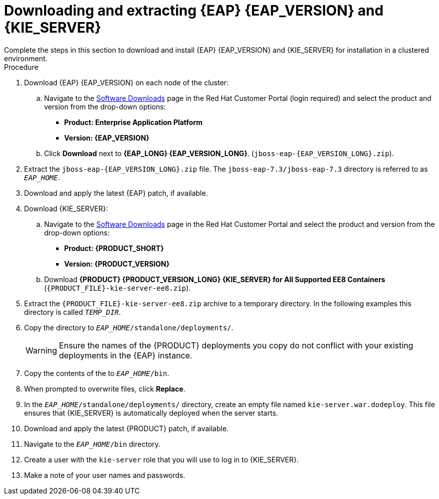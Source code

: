 [id='clustering-download-eap-ps-proc_{context}']
= Downloading and extracting {EAP} {EAP_VERSION} and {KIE_SERVER}
Complete the steps in this section to download and install {EAP} {EAP_VERSION} and {KIE_SERVER} for installation in a clustered environment.

.Procedure
. Download {EAP} {EAP_VERSION} on each node of the cluster:
.. Navigate to the https://access.redhat.com/jbossnetwork/restricted/listSoftware.html[Software Downloads] page in the Red Hat Customer Portal (login required) and select the product and version from the drop-down options:
* *Product: Enterprise Application Platform*
* *Version: {EAP_VERSION}*
.. Click *Download* next to *{EAP_LONG} {EAP_VERSION_LONG}*. (`jboss-eap-{EAP_VERSION_LONG}.zip`).
. Extract the `jboss-eap-{EAP_VERSION_LONG}.zip` file. The `jboss-eap-7.3/jboss-eap-7.3` directory is referred to as `_EAP_HOME_`.
. Download and apply the latest {EAP} patch, if available.
. Download {KIE_SERVER}:
.. Navigate to the https://access.redhat.com/jbossnetwork/restricted/listSoftware.html[Software Downloads] page in the Red Hat Customer Portal and select the product and version from the drop-down options:
* *Product: {PRODUCT_SHORT}*
* *Version: {PRODUCT_VERSION}*
.. Download  *{PRODUCT} {PRODUCT_VERSION_LONG} {KIE_SERVER} for All Supported EE8 Containers* (`{PRODUCT_FILE}-kie-server-ee8.zip`).
. Extract the `{PRODUCT_FILE}-kie-server-ee8.zip` archive to a temporary directory. In the following examples this directory is called `__TEMP_DIR__`.
. Copy the
ifdef::PAM[]
`__TEMP_DIR__/{PRODUCT_FILE}-kie-server-ee8/{PRODUCT_FILE}-kie-server-ee8/kie-server.war`
endif::PAM[]
ifdef::DM[]
`__TEMP_DIR__/{PRODUCT_FILE}-kie-server-ee8/{PRODUCT_FILE}-kie-server-ee8/kie-server.war`
endif::DM[]
 directory to `__EAP_HOME__/standalone/deployments/`.
+
WARNING: Ensure the names of the {PRODUCT} deployments you copy do not conflict with your existing deployments in the {EAP} instance.
. Copy the contents of the
ifdef::PAM[]
`__TEMP_DIR__/{PRODUCT_FILE}-kie-server-ee8/{PRODUCT_FILE}-kie-server-ee8/SecurityPolicy/`
endif::PAM[]
ifdef::DM[]
`__TEMP_DIR__/{PRODUCT_FILE}-kie-server-ee8/{PRODUCT_FILE}-kie-server-ee8/SecurityPolicy/`
endif::DM[]
 to `__EAP_HOME__/bin`.
. When prompted to overwrite files, click *Replace*.
. In the `__EAP_HOME__/standalone/deployments/` directory, create an empty file named `kie-server.war.dodeploy`. This file ensures that {KIE_SERVER} is automatically deployed when the server starts.
. Download and apply the latest {PRODUCT} patch, if available.

. Navigate to the `__EAP_HOME__/bin` directory.
. Create a user with the `kie-server` role that you will use to log in to {KIE_SERVER}.
+
ifdef::PAM[]
[source,bash]
----
$ ./bin/jboss-cli.sh --commands="embed-server --std-out=echo,/subsystem=elytron/filesystem-realm=ApplicationRealm:add-identity(identity=<USERNAME>),/subsystem=elytron/filesystem-realm=ApplicationRealm:set-password(identity=<USERNAME>, clear={password="<PASSWORD>"}),/subsystem=elytron/filesystem-realm=ApplicationRealm:add-identity-attribute(identity=<USERNAME>, name=role, value=["kie-server"])"
----
endif::[]
ifdef::DM[]
[source,bash]
----
$ ./bin/jboss-cli.sh --commands="embed-server --std-out=echo,/subsystem=elytron/filesystem-realm=ApplicationRealm:add-identity(identity=<USERNAME>),/subsystem=elytron/filesystem-realm=ApplicationRealm:set-password(identity=<USERNAME>, clear={password="<PASSWORD>"}),/subsystem=elytron/filesystem-realm=ApplicationRealm:add-identity-attribute(identity=<USERNAME>, name=role, value=["kie-server"])"
----
endif::[]
. Make a note of your user names and passwords.

ifdef::DM[]
. To start the cluster, navigate to `__EAP_HOME__/bin` and enter one of the following commands:
** On Linux or UNIX-based systems:
+
[source,bash]
----
$ ./standalone.sh -c standalone-full.xml
----
** On Windows:
+
[source,bash]
----
standalone.bat -c standalone-full.xml
----
endif::[]
